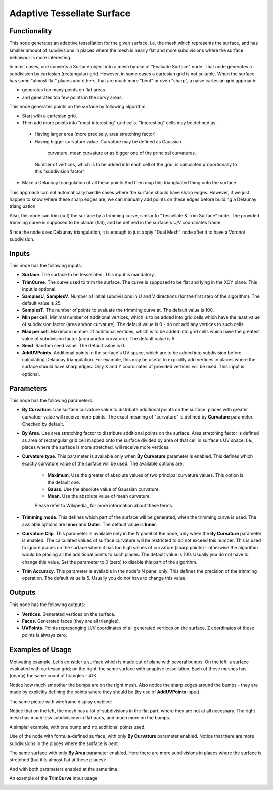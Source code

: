 Adaptive Tessellate Surface
===========================

Functionality
-------------

This node generates an adaptive tessellation for the given surface, i.e. the
mesh which represents the surface, and has smaller amount of subdivisions in
places where the mesh is nearly flat and more subdivisions where the surface
behaivour is more interesting.

In most cases, one converts a Surface object into a mesh by use of "Evaluate
Surface" node. That node generates a subdivision by cartesian (rectangular)
grid. 
However, in some cases a cartesian grid is not suitable. When the surface has
some "almost flat" places and others, that are much more "bent" or even
"sharp", a naive cartesian grid approach:

*   generates too many points on flat areas
*   and generates too few points in the curvy areas.

This node generates points on the surface by following algorithm:

*   Start with a cartesian grid.
*   Then add more points into "most interesting" grid cells. "Interesting" cells may be defined as:

   *    Having larger area (more precisely, area stretching factor)
   *    Having bigger curvature value. Curvature may be defined as Gaussian
     curvature, mean curvature or as bigger one of the principal curvatures.

    Number of vertices, which is to be added into each cell of the grid, is calculated proportionally to this "subdivision factor".

*   Make a Delaunay triangulation of all these points
    And then map this triangluated thing onto the surface.

This approach can not automatically handle cases where the surface should have
sharp edges. However, if we just happen to know where these sharp edges are, we
can manually add points on these edges before building a Delaunay
triangluation.

Also, this node can trim (cut) the surface by a trimming curve, similar to
"Tessellate & Trim Surface" node.
The provided trimming curve is supposed to be planar (flat), and be defined in
the surface's U/V coordinates frame.

Since the node uses Delaunay triangulation, it is enough to just apply "Dual
Mesh" node after it to have a Voronoi subdivision.

Inputs
------

This node has the following inputs:

* **Surface**. The surface to be tessellated. This input is mandatory.
* **TrimCurve**. The curve used to trim the surface. The curve is supposed to
  be flat and lying in the XOY plane. This input is optional.
* **SamplesU**, **SamplesV**. Number of initial subdivisions in U and V
  directions (for the first step of the algorithm). The default value is 25.
* **SamplesT**. The number of points to evaluate the trimming curve at. The default value is 100.
* **Min per cell**. Minimal number of additional vertices, which is to be added
  into grid cells which have the least value of subdivision factor (area and/or
  curvature). The default value is 0 - do not add any vertices to such cells.
* **Max per cell**. Maximum number of additional vertices, which is to be added
  into grid cells which have the greatest value of subdivision factor (area
  and/or curvature). The default value is 5.
* **Seed**. Random seed value. The default value is 0.
* **AddUVPoints**. Additional points in the surface's UV space, which are to be
  added into subdivision before calculating Delaunay triangulation. For
  example, this may be useful to explicitly add vertices in places where the
  surface should have sharp edges. Only X and Y coordinates of provided
  vertices will be used. This input is optional.

Parameters
----------

This node has the following parameters:

* **By Curvature**. Use surface curvature value to distribute additional points
  on the surface: places with greater curvatuer value will receive more points.
  The exact meaning of "curvature" is defined by **Curvature** parameter.
  Checked by default.
* **By Area**. Use area stretching factor to distribute additional points on
  the surface. Area stretching factor is defined as area of rectangular grid
  cell mapped onto the surface divided by area of that cell in surface's UV
  space. I.e., places where the surface is more stretched, will receive more
  vertices.
* **Curvature type**. This parameter is available only when **By Curvature**
  parameter is enabled. This defines which exactly curvature value of the
  surface will be used. The available options are:

   * **Maximum**. Use the greater of absolute values of two principal curvature
     values. This option is the default one.
   * **Gauss**. Use the absolute value of Gaussian curvature.
   * **Mean**. Use the absolute value of mean curvature.

   Please refer to Wikipedia_ for more information about these terms.

* **Trimming mode**. This defines which part of the surface will be generated,
  when the trimming curve is used. The available options are **Inner** and
  **Outer**. The default value is **Inner**.
* **Curvature Clip**. This parameter is available only in the N panel of the
  node, only when the **By Curvature** parameter is enabled. The calculated
  values of surface curvature will be restricted to do not exceed this number.
  This is used to ignore places on the surface where it has too high values of
  curvature (sharp points) - otherwise the algorithm would be placing all the
  additional points to such places. The default value is 100. Usually you do
  not have to change this value. Set the parameter to 0 (zero) to disable this
  part of the algorithm.
* **Trim Accuracy**. This parameter is available in the node's N panel only.
  This defines the precision of the trimming operation. The default value is 5.
  Usually you do not have to change this value.

.. _Wkikpedia: https://en.wikipedia.org/wiki/Differential_geometry_of_surfaces

Outputs
-------

This node has the following outputs:

* **Vertices**. Generated vertices on the surface.
* **Faces**. Generated faces (they are all triangles).
* **UVPoints**. Points represenging U/V coordinates of all generated vertices
  on the surface. Z coordinates of these points is always zero.

Examples of Usage
-----------------

Motivating example. Let's consider a surface which is made out of plane with
several bumps. On the left: a surface evaluated with cartesian grid; on the
right: the same surface with adaptive tessellation. Each of these meshes has
(nearly) the same count of triangles - 41K.

.. image:: https://user-images.githubusercontent.com/284644/80983371-eb500900-8e45-11ea-93ad-50ccee371bb3.png

Notice how much smoother the bumps are on the right mesh. Also notice the sharp
edges around the bumps - they are made by explicitly defining the points where
they should be (by use of **AddUVPoints** input).

The same pictue with wireframe display enabled:

.. image:: https://user-images.githubusercontent.com/284644/80921813-14af5d00-8d92-11ea-9038-b504a176b7fe.png

Notice that on the left, the mesh has a lot of subdivisions in the flat part,
where they are not at all necessary. The right mesh has much less subdivisions
in flat parts, and much more on the bumps.

A simpler example, with one bump and no additional points used:

.. image:: https://user-images.githubusercontent.com/284644/80983350-e68b5500-8e45-11ea-8c91-50f56adbc0fe.png

Use of the node with formula-defined surface, with only **By Curvature**
parameter enabled. Notice that there are more subdivisions in the places where
the surface is bent:

.. image:: https://user-images.githubusercontent.com/284644/80983355-e7bc8200-8e45-11ea-8007-d3b6469d4f61.png

The same surface with only **By Area** parameter enabled. Here there are more
subdivisions in places where the surface is stretched (but it is almost flat at
these places):

.. image:: https://user-images.githubusercontent.com/284644/80983357-e8551880-8e45-11ea-8f2c-881beebe8d39.png

And with both parameters enabled at the same time:

.. image:: https://user-images.githubusercontent.com/284644/80983360-e8edaf00-8e45-11ea-8af5-8f86334ef066.png

An example of the **TrimCurve** input usage:

.. image:: https://user-images.githubusercontent.com/284644/80983363-e9864580-8e45-11ea-8dc9-f656108177a4.png

